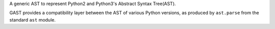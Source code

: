 
A generic AST to represent Python2 and Python3's Abstract Syntax Tree(AST).

GAST provides a compatibility layer between the AST of various Python versions,
as produced by ``ast.parse`` from the standard ``ast`` module.

